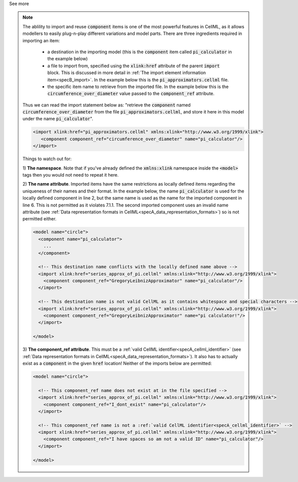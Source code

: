 .. _informB4:

.. container:: toggle

  .. container:: header

      See more

  .. note::

    The ablility to import and reuse :code:`component` items is one of the most powerful features in CellML, as it allows modellers to easily plug-n-play different variations and model parts.
    There are three ingredients required in importing an item:

      - a destination in the importing model (this is the :code:`component` item called :code:`pi_calculator` in the example below)

      - a file to import from, specified using the :code:`xlink:href` attribute of the parent :code:`import` block.
        This is discussed in more detail in :ref:`The import element information item<specB_import>`.
        In the example below this is the :code:`pi_approximators.cellml` file.

      - the specific item name to retrieve from the imported file.
        In the example below this is the :code:`circumference_over_diameter` value passed to the :code:`component_ref` attribute.

    Thus we can read the import statement below as: "retrieve the :code:`component` named :code:`circumference_over_diameter` from the file :code:`pi_approximators.cellml`, and store it here in this model under the name :code:`pi_calculator`".

    .. code-block:: xml

      <import xlink:href="pi_approximators.cellml" xmlns:xlink="http://www.w3.org/1999/xlink">
         <component component_ref="circumference_over_diameter" name="pi_calculator"/>
      </import>

    Things to watch out for:

    1) **The namespace**.
    Note that if you've already defined the :code:`xmlns:xlink` namespace inside the :code:`<model>` tags then you would not need to repeat it here.

    2) **The name attribute**.
    Imported items have the same restrictions as locally defined items regarding the uniqueness of their names and their format.
    In the example below, the name :code:`pi_calculator` is used for the locally defined component in line 2, but the same name is used as the name for the imported component in line 6.
    This is not permitted as it violates 7.1.1.
    The second imported component uses an invalid name attribute (see :ref:`Data representation formats in CellML<specA_data_representation_formats>`) so is not permitted either.

    .. code-block:: xml

      <model name="circle">
        <component name="pi_calculator">
          ...
        </component>

        <!-- This destination name conflicts with the locally defined name above -->
        <import xlink:href="series_approx_of_pi.cellml" xmlns:xlink="http://www.w3.org/1999/xlink">
          <component component_ref="GregoryLeibnizApproximator" name="pi_calculator"/>
        </import>

        <!-- This destination name is not valid CellML as it contains whitespace and special characters -->
        <import xlink:href="series_approx_of_pi.cellml" xmlns:xlink="http://www.w3.org/1999/xlink">
          <component component_ref="GregoryLeibnizApproximator" name="pi calculator!"/>
        </import>

      </model>

    3) **The component_ref attribute**.
    This must be a :ref:`valid CellML identifier<specA_cellml_identifier>` (see :ref:`Data representation formats in CellML<specA_data_representation_formats>`).
    It also has to actually exist as a :code:`component` in the given :code:`href` location!
    Neither of the imports below are permitted:

    .. code-block:: xml

      <model name="circle">

        <!-- This component_ref name does not exist at in the file specified -->
        <import xlink:href="series_approx_of_pi.cellml" xmlns:xlink="http://www.w3.org/1999/xlink">
          <component component_ref="I_dont_exist" name="pi_calculator"/>
        </import>

        <!-- This component_ref name is not a :ref:`valid CellML identifier<specA_cellml_identifier>` -->
        <import xlink:href="series_approx_of_pi.cellml" xmlns:xlink="http://www.w3.org/1999/xlink">
          <component component_ref="I have spaces so am not a valid ID" name="pi_calculator"/>
        </import>

      </model>

